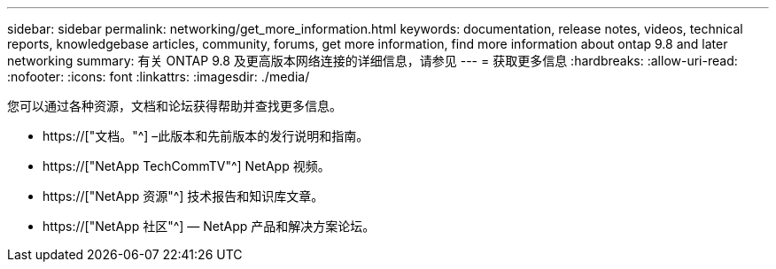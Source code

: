 ---
sidebar: sidebar 
permalink: networking/get_more_information.html 
keywords: documentation, release notes, videos, technical reports, knowledgebase articles, community, forums, get more information, find more information about ontap 9.8 and later networking 
summary: 有关 ONTAP 9.8 及更高版本网络连接的详细信息，请参见 
---
= 获取更多信息
:hardbreaks:
:allow-uri-read: 
:nofooter: 
:icons: font
:linkattrs: 
:imagesdir: ./media/


[role="lead"]
您可以通过各种资源，文档和论坛获得帮助并查找更多信息。

* https://["文档。"^] –此版本和先前版本的发行说明和指南。
* https://["NetApp TechCommTV"^] NetApp 视频。
* https://["NetApp 资源"^] 技术报告和知识库文章。
* https://["NetApp 社区"^] — NetApp 产品和解决方案论坛。

